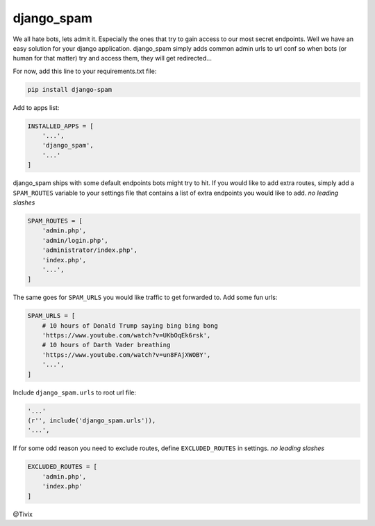 django_spam
=======

.. image:: https://media.giphy.com/media/Mr8Gr9ejR0OpW/giphy.gif

We all hate bots, lets admit it. Especially the ones that try to gain access to our most secret endpoints. Well we have an easy
solution for your django application. django_spam simply adds common admin urls to url conf so when bots (or human
for that matter) try and access them, they will get redirected...

For now, add this line to your requirements.txt file:

.. code:: python

   pip install django-spam

Add to apps list:

.. code:: python

   INSTALLED_APPS = [
       '...',
       'django_spam',
       '...'
   ]

django_spam ships with some default endpoints bots might try to hit. If you would like to add extra routes, simply add
a ``SPAM_ROUTES`` variable to your settings file that contains a list of extra endpoints you would like
to add. *no leading slashes*

.. code:: python

   SPAM_ROUTES = [
       'admin.php',
       'admin/login.php',
       'administrator/index.php',
       'index.php',
       '...',
   ]

The same goes for ``SPAM_URLS`` you would like traffic to get forwarded to. Add some fun urls:

.. code:: python

   SPAM_URLS = [
       # 10 hours of Donald Trump saying bing bing bong
       'https://www.youtube.com/watch?v=UKbOqEk6rsk',
       # 10 hours of Darth Vader breathing
       'https://www.youtube.com/watch?v=un8FAjXWOBY',
       '...',
   ]

Include ``django_spam.urls`` to root url file:

.. code:: python

   '...'
   (r'', include('django_spam.urls')),
   '...',


If for some odd reason you need to exclude routes, define ``EXCLUDED_ROUTES`` in settings. *no leading slashes*

.. code:: python

   EXCLUDED_ROUTES = [
       'admin.php',
       'index.php'
   ]


@Tivix
